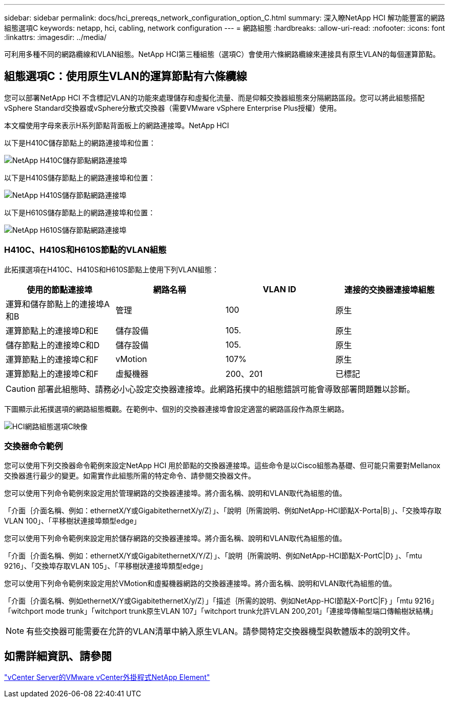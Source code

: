 ---
sidebar: sidebar 
permalink: docs/hci_prereqs_network_configuration_option_C.html 
summary: 深入瞭NetApp HCI 解功能豐富的網路組態選項C 
keywords: netapp, hci, cabling, network configuration 
---
= 網路組態
:hardbreaks:
:allow-uri-read: 
:nofooter: 
:icons: font
:linkattrs: 
:imagesdir: ../media/


[role="lead"]
可利用多種不同的網路纜線和VLAN組態。NetApp HCI第三種組態（選項C）會使用六條網路纜線來連接具有原生VLAN的每個運算節點。



== 組態選項C：使用原生VLAN的運算節點有六條纜線

您可以部署NetApp HCI 不含標記VLAN的功能來處理儲存和虛擬化流量、而是仰賴交換器組態來分隔網路區段。您可以將此組態搭配vSphere Standard交換器或vSphere分散式交換器（需要VMware vSphere Enterprise Plus授權）使用。

本文檔使用字母來表示H系列節點背面板上的網路連接埠。NetApp HCI

以下是H410C儲存節點上的網路連接埠和位置：

[#H35700E_H410C]
image::HCI_ISI_compute_6cable.png[NetApp H410C儲存節點網路連接埠]

以下是H410S儲存節點上的網路連接埠和位置：

[#H410S]
image::HCI_ISI_storage_cabling.png[NetApp H410S儲存節點網路連接埠]

以下是H610S儲存節點上的網路連接埠和位置：

[#H610S]
image::H610S_back_panel_ports.png[NetApp H610S儲存節點網路連接埠]



=== H410C、H410S和H610S節點的VLAN組態

此拓撲選項在H410C、H410S和H610S節點上使用下列VLAN組態：

|===
| 使用的節點連接埠 | 網路名稱 | VLAN ID | 連接的交換器連接埠組態 


| 運算和儲存節點上的連接埠A和B | 管理 | 100 | 原生 


| 運算節點上的連接埠D和E | 儲存設備 | 105. | 原生 


| 儲存節點上的連接埠C和D | 儲存設備 | 105. | 原生 


| 運算節點上的連接埠C和F | vMotion | 107% | 原生 


| 運算節點上的連接埠C和F | 虛擬機器 | 200、201 | 已標記 
|===

CAUTION: 部署此組態時、請務必小心設定交換器連接埠。此網路拓撲中的組態錯誤可能會導致部署問題難以診斷。

下圖顯示此拓撲選項的網路組態概觀。在範例中、個別的交換器連接埠會設定適當的網路區段作為原生網路。

image::hci_networking_config_scenario_2.png[HCI網路組態選項C映像]



=== 交換器命令範例

您可以使用下列交換器命令範例來設定NetApp HCI 用於節點的交換器連接埠。這些命令是以Cisco組態為基礎、但可能只需要對Mellanox交換器進行最少的變更。如需實作此組態所需的特定命令、請參閱交換器文件。

您可以使用下列命令範例來設定用於管理網路的交換器連接埠。將介面名稱、說明和VLAN取代為組態的值。

「介面｛介面名稱、例如：ethernetX/Y或GigabitethernetX/y/Z｝」、「說明｛所需說明、例如NetApp-HCI節點X-Porta|B｝」、「交換埠存取VLAN 100」、「平移樹狀連接埠類型edge」

您可以使用下列命令範例來設定用於儲存網路的交換器連接埠。將介面名稱、說明和VLAN取代為組態的值。

「介面｛介面名稱、例如：ethernetX/Y或GigabitethernetX/Y/Z｝」、「說明｛所需說明、例如NetApp-HCI節點X-PortC|D｝」、「mtu 9216」、「交換埠存取VLAN 105」、「平移樹狀連接埠類型edge」

您可以使用下列命令範例來設定用於VMotion和虛擬機器網路的交換器連接埠。將介面名稱、說明和VLAN取代為組態的值。

「介面｛介面名稱、例如ethernetX/Y或GigabitethernetX/y/Z｝」「描述｛所需的說明、例如NetApp-HCI節點X-PortC|F｝」「mtu 9216」「witchport mode trunk」「witchport trunk原生VLAN 107」「witchport trunk允許VLAN 200,201」「連接埠傳輸型端口傳輸樹狀結構」


NOTE: 有些交換器可能需要在允許的VLAN清單中納入原生VLAN。請參閱特定交換器機型與軟體版本的說明文件。



== 如需詳細資訊、請參閱

https://docs.netapp.com/us-en/vcp/index.html["vCenter Server的VMware vCenter外掛程式NetApp Element"^]
